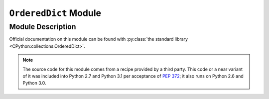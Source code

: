 ..				   utilia

.. This work is licensed under the Creative Commons Attribution 3.0 
   Unported License. To view a copy of this license, visit 

      http://creativecommons.org/licenses/by/3.0/ 

.. _docfile-utilia.types.OrderedDict:

``OrderedDict`` Module
======================

Module Description
------------------

Official documentation on this module can be found with 
:py:class:`the standard library <CPython:collections.OrderedDict>`.

.. note::
   The source code for this module comes from a recipe provided by a third
   party. This code or a near variant of it was included into Python 2.7 and
   Python 3.1 per acceptance of :pep:`372`; it also runs on Python 2.6 and
   Python 3.0.


.. vim: set ft=rst sts=3 sw=3 tw=79:
